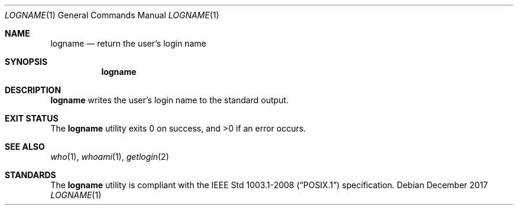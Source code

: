 .Dd December 2017
.Dt LOGNAME 1
.Os
.Sh NAME
.Nm logname
.Nd return the user's login name
.Sh SYNOPSIS
.Nm logname
.Sh DESCRIPTION
.Nm
writes the user's login name to the standard output.
.Sh EXIT STATUS
.Ex -std
.Sh SEE ALSO
.Xr who 1 ,
.Xr whoami 1 ,
.Xr getlogin 2
.Sh STANDARDS
The
.Nm
utility is compliant with the
.St -p1003.1-2008
specification.
